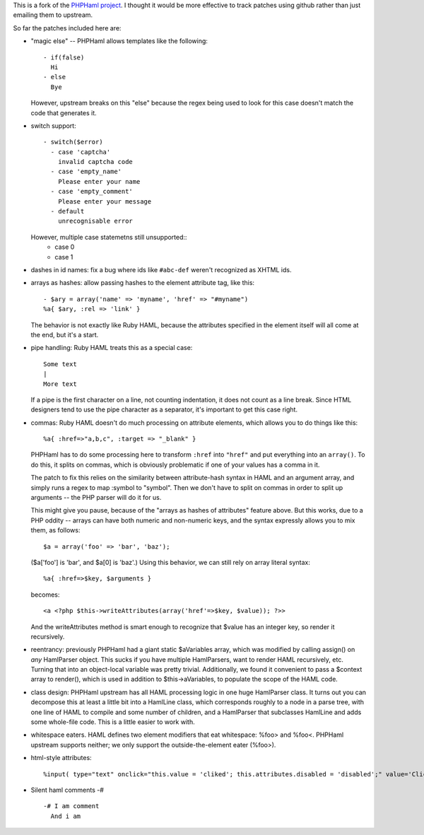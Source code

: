 This is a fork of the `PHPHaml project
<http://phphaml.sourceforge.net/>`_. I thought it would be more
effective to track patches using github rather than just emailing them
to upstream.

So far the patches included here are:

* "magic else" -- PHPHaml allows templates like the following::

    - if(false)
      Hi
    - else
      Bye

  However, upstream breaks on this "else" because the regex being used
  to look for this case doesn't match the code that generates it.

* switch support::

    - switch($error)
      - case 'captcha'
        invalid captcha code
      - case 'empty_name'
        Please enter your name
      - case 'empty_comment'
        Please enter your message
      - default
        unrecognisable error

  However, multiple case statemetns still unsupported::
    - case 0
    - case 1
  
* dashes in id names: fix a bug where ids like ``#abc-def`` weren't
  recognized as XHTML ids.

* arrays as hashes: allow passing hashes to the element attribute tag,
  like this::

      - $ary = array('name' => 'myname', 'href' => "#myname")
      %a{ $ary, :rel => 'link' }

  The behavior is not exactly like Ruby HAML, because the attributes
  specified in the element itself will all come at the end, but it's a
  start.

* pipe handling: Ruby HAML treats this as a special case::

      Some text
      |
      More text

  If a pipe is the first character on a line, not counting
  indentation, it does not count as a line break. Since HTML designers
  tend to use the pipe character as a separator, it's important to get
  this case right.

* commas: Ruby HAML doesn't do much processing on attribute elements,
  which allows you to do things like this::

      %a{ :href=>"a,b,c", :target => "_blank" }

  PHPHaml has to do some processing here to transform ``:href`` into
  ``"href"`` and put everything into an ``array()``. To do this, it
  splits on commas, which is obviously problematic if one of your
  values has a comma in it.

  The patch to fix this relies on the similarity between
  attribute-hash syntax in HAML and an argument array, and simply runs
  a regex to map :symbol to "symbol". Then we don't have to split on
  commas in order to split up arguments -- the PHP parser will do it
  for us.

  This might give you pause, because of the "arrays as hashes of
  attributes" feature above. But this works, due to a PHP oddity --
  arrays can have both numeric and non-numeric keys, and the syntax
  expressly allows you to mix them, as follows::

      $a = array('foo' => 'bar', 'baz');

  ($a['foo'] is 'bar', and $a[0] is 'baz'.) Using this behavior, we can
  still rely on array literal syntax::

      %a{ :href=>$key, $arguments }

  becomes::

      <a <?php $this->writeAttributes(array('href'=>$key, $value)); ?>>

  And the writeAttributes method is smart enough to recognize that
  $value has an integer key, so render it recursively.

* reentrancy: previously PHPHaml had a giant static $aVariables array,
  which was modified by calling assign() on *any* HamlParser
  object. This sucks if you have multiple HamlParsers, want to render
  HAML recursively, etc. Turning that into an object-local variable
  was pretty trivial. Additionally, we found it convenient to pass a
  $context array to render(), which is used in addition to
  $this->aVariables, to populate the scope of the HAML code.

* class design: PHPHaml upstream has all HAML processing logic in one
  huge HamlParser class. It turns out you can decompose this at least
  a little bit into a HamlLine class, which corresponds roughly to a
  node in a parse tree, with one line of HAML to compile and some
  number of children, and a HamlParser that subclasses HamlLine and
  adds some whole-file code. This is a little easier to work with.

* whitespace eaters. HAML defines two element modifiers that eat
  whitespace: %foo> and %foo<. PHPHaml upstream supports neither; we
  only support the outside-the-element eater (%foo>).

* html-style attributes::

      %input( type="text" onclick="this.value = 'cliked'; this.attributes.disabled = 'disabled';" value='Click me' )

* Silent haml comments -# ::

      -# I am comment
        And i am
      
